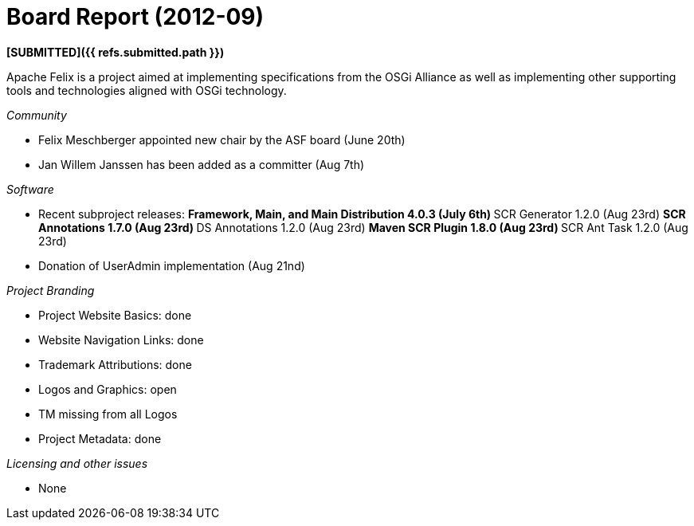 = Board Report (2012-09)

*[SUBMITTED]({{ refs.submitted.path }})*

Apache Felix is a project aimed at implementing specifications from the OSGi Alliance as well as implementing other supporting tools and technologies aligned with OSGi technology.

_Community_

* Felix Meschberger appointed new chair by the ASF board (June 20th)
* Jan Willem Janssen has been added as a committer (Aug 7th)

_Software_

* Recent subproject releases: ** Framework, Main, and Main Distribution 4.0.3 (July 6th) ** SCR Generator 1.2.0 (Aug 23rd) ** SCR Annotations 1.7.0 (Aug 23rd) ** DS Annotations 1.2.0 (Aug 23rd) ** Maven SCR Plugin 1.8.0 (Aug 23rd) ** SCR Ant Task 1.2.0 (Aug 23rd)
* Donation of UserAdmin implementation (Aug 21nd)

_Project Branding_

* Project Website Basics: done
* Website Navigation Links: done
* Trademark Attributions: done
* Logos and Graphics: open
* TM missing from all Logos
* Project Metadata: done

_Licensing and other issues_

* None
